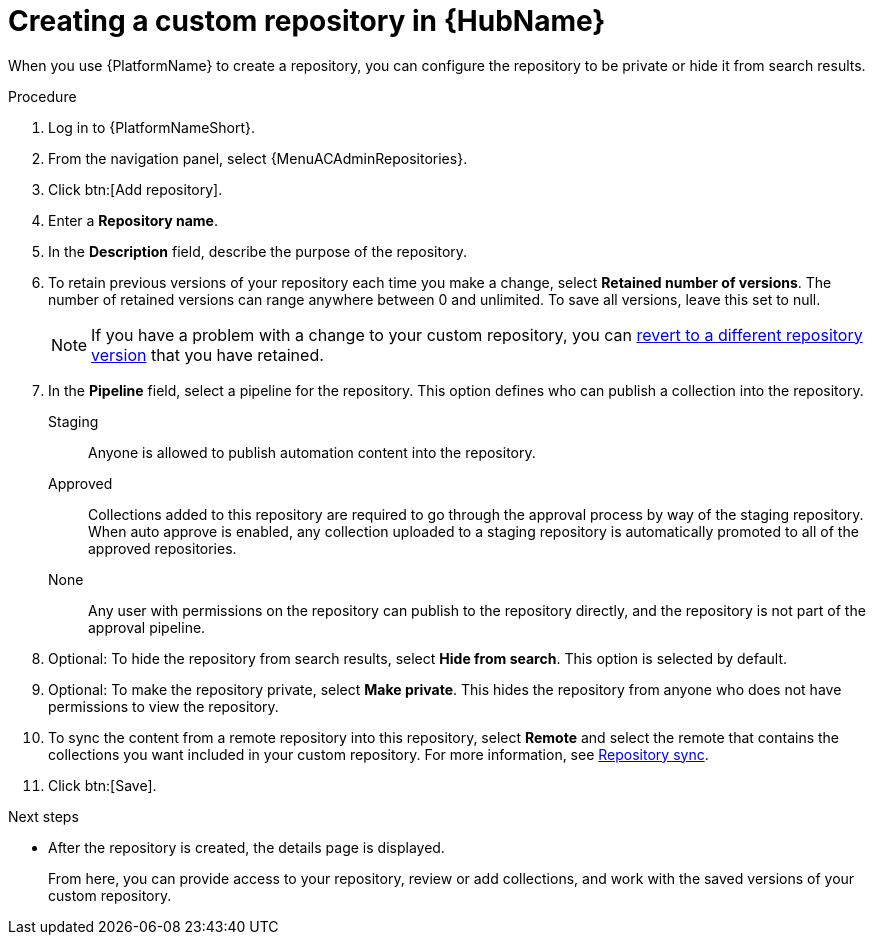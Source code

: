 // Module included in the following assemblies:
// assembly-basic-repo-management.adoc

[id="proc-create-repository"]

= Creating a custom repository in {HubName}

When you use {PlatformName} to create a repository, you can configure the repository to be private or hide it from search results.

.Procedure
//[ddacosta] For 2.5 this will be Log in to Ansible Automation Platform and select Automation Content. Automation hub opens in a new tab. From the navigation ...
. Log in to {PlatformNameShort}.
. From the navigation panel, select {MenuACAdminRepositories}.
. Click btn:[Add repository].
. Enter a *Repository name*.
. In the *Description* field, describe the purpose of the repository.
. To retain previous versions of your repository each time you make a change, select *Retained number of versions*. The number of retained versions can range anywhere between 0 and unlimited. To save all versions, leave this set to null.
+
[NOTE]
====
If you have a problem with a change to your custom repository, you can xref:proc-revert-repository-version[revert to a different repository version] that you have retained.
====
+
. In the *Pipeline* field, select a pipeline for the repository. This option defines who can publish a collection into the repository.
+
Staging:: Anyone is allowed to publish automation content into the repository.
Approved:: Collections added to this repository are required to go through the approval process by way of the staging repository. When auto approve is enabled, any collection uploaded to a staging repository is automatically promoted to all of the approved repositories.
None:: Any user with permissions on the repository can publish to the repository directly, and the repository is not part of the approval pipeline.
+
. Optional: To hide the repository from search results, select *Hide from search*. This option is selected by default.
. Optional: To make the repository private, select *Make private*. This hides the repository from anyone who does not have permissions to view the repository.
. To sync the content from a remote repository into this repository, select *Remote* and select the remote that contains the collections you want included in your custom repository. For more information, see xref:proc-basic-repo-sync[Repository sync].
. Click btn:[Save].

[role="_additional-resources"]
.Next steps
* After the repository is created, the details page is displayed.
+
From here, you can provide access to your repository, review or add collections, and work with the saved versions of your custom repository.
